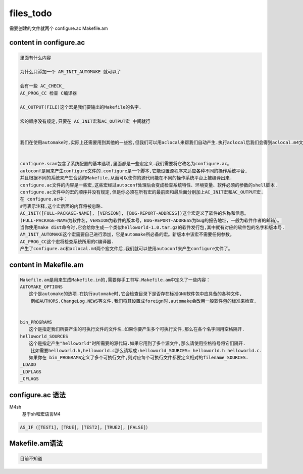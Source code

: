 files_todo
==========

需要创建的文件就两个
configure.ac 
Makefile.am

content in configure.ac
-----------------------


.. code-block:: shell

     里面有什么内容
     
     为什么只添加一个 AM_INIT_AUTOMAKE 就可以了
     
     会有一些 AC_CHECK_
     AC_PROG_CC 检查 C编译器
     
     AC_OUTPUT(FILE)这个宏是我们要输出的Makefile的名字.
     
     宏的顺序没有规定,只要在 AC_INIT宏和AC_OUTPUT宏 中间就行
     
     
     我们在使用automake时,实际上还需要用到其他的一些宏,但我们可以用aclocal来帮我们自动产生.执行aclocal后我们会得到aclocal.m4文件.
     
     
     configure.scan包含了系统配置的基本选项,里面都是一些宏定义.我们需要将它改名为configure.ac。
     autoconf是用来产生configure文件的.configure是一个脚本,它能设置源程序来适应各种不同的操作系统平台,
     并且根据不同的系统来产生合适的Makefile,从而可以使你的源代码能在不同的操作系统平台上被编译出来.
     configure.ac文件的内容是一些宏,这些宏经过autoconf处理后会变成检查系统特性、环境变量、软件必须的参数的shell脚本.
     configure.ac文件中的宏的顺序并没有规定,但是你必须在所有宏的最前面和最后面分别加上AC_INIT宏和AC_OUTPUT宏.
     在 configure.ac中：
     #号表示注释,这个宏后面的内容将被忽略.
     AC_INIT([FULL-PACKAGE-NAME], [VERSION], [BUG-REPORT-ADDRESS])这个宏定义了软件的名称和信息。
     (FULL-PACKAGE-NAME为软件名，VERSION为软件的版本号，BUG-REPORT-ADDRESS为bug的报告地址，一般为软件作者的邮箱）。
     当你使用make dist命令时,它会给你生成一个类似helloworld-1.0.tar.gz的软件发行包,其中就有对应的软件包的名字和版本号.
     AM_INIT_AUTOMAKE这个宏需要自己进行添加，它是automake所必备的宏。新版本中该宏不需要任何参数。
     AC_PROG_CC这个宏将检查系统所用的C编译器.
     产生了configure.ac和aclocal.m4两个宏文件后,我们就可以使用autoconf来产生configure文件了。


content in Makefile.am
-----------------------
.. code-block:: shell

     Makefile.am是用来生成Makefile.in的,需要你手工书写.Makefile.am中定义了一些内容：
     AUTOMAKE_OPTIONS
     　　这个是automake的选项.在执行automake时,它会检查目录下是否存在标准GNU软件包中应具备的各种文件,
         例如AUTHORS.ChangeLog.NEWS等文件.我们将其设置成foreign时,automake会改用一般软件包的标准来检查.


     bin_PROGRAMS
     　　这个是指定我们所要产生的可执行文件的文件名.如果你要产生多个可执行文件,那么在各个名字间用空格隔开.
     helloworld_SOURCES
     　　这个是指定产生"helloworld"时所需要的源代码.如果它用到了多个源文件,那么请使用空格符号将它们隔开.
         比如需要helloworld.h,helloworld.c那么请写成:helloworld_SOURCES= helloworld.h helloworld.c.
     　　如果你在 bin_PROGRAMS定义了多个可执行文件,则对应每个可执行文件都要定义相对的filename_SOURCES.
     _LDADD
     _LDFLAGS
     _CFLAGS


configure.ac 语法
-----------------
M4sh
     基于sh和宏语言M4


.. code-block:: shell

     AS_IF（[TEST1]，[TRUE]，[TEST2]，[TRUE2]，[FALSE]）


Makefile.am语法
-------------------

.. code-block:: shell

     目前不知道

